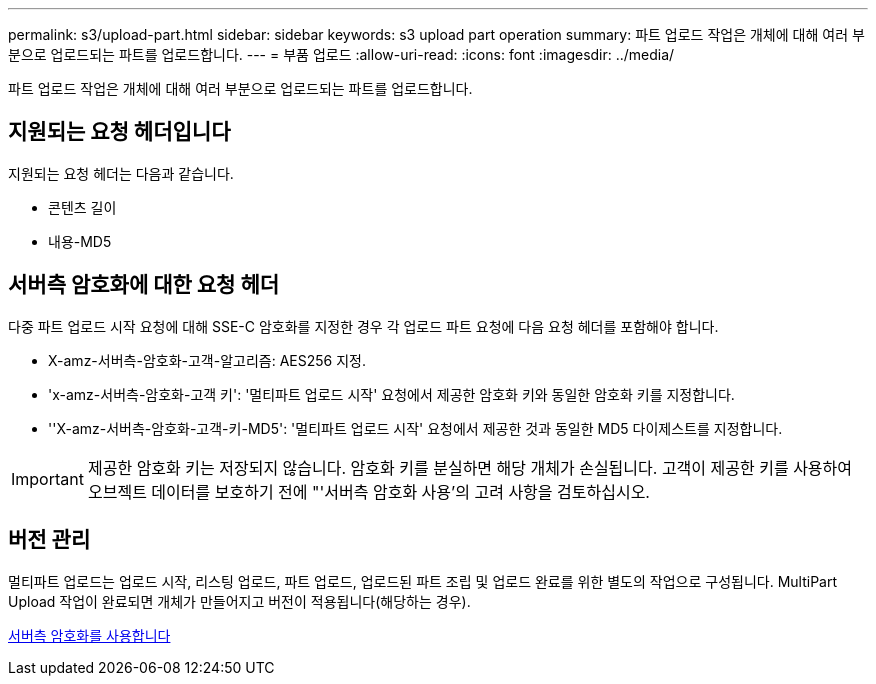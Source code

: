 ---
permalink: s3/upload-part.html 
sidebar: sidebar 
keywords: s3 upload part operation 
summary: 파트 업로드 작업은 개체에 대해 여러 부분으로 업로드되는 파트를 업로드합니다. 
---
= 부품 업로드
:allow-uri-read: 
:icons: font
:imagesdir: ../media/


[role="lead"]
파트 업로드 작업은 개체에 대해 여러 부분으로 업로드되는 파트를 업로드합니다.



== 지원되는 요청 헤더입니다

지원되는 요청 헤더는 다음과 같습니다.

* 콘텐츠 길이
* 내용-MD5




== 서버측 암호화에 대한 요청 헤더

다중 파트 업로드 시작 요청에 대해 SSE-C 암호화를 지정한 경우 각 업로드 파트 요청에 다음 요청 헤더를 포함해야 합니다.

* X-amz-서버측-암호화-고객-알고리즘: AES256 지정.
* 'x-amz-서버측-암호화-고객 키': '멀티파트 업로드 시작' 요청에서 제공한 암호화 키와 동일한 암호화 키를 지정합니다.
* ''X-amz-서버측-암호화-고객-키-MD5': '멀티파트 업로드 시작' 요청에서 제공한 것과 동일한 MD5 다이제스트를 지정합니다.



IMPORTANT: 제공한 암호화 키는 저장되지 않습니다. 암호화 키를 분실하면 해당 개체가 손실됩니다. 고객이 제공한 키를 사용하여 오브젝트 데이터를 보호하기 전에 "'서버측 암호화 사용'의 고려 사항을 검토하십시오.



== 버전 관리

멀티파트 업로드는 업로드 시작, 리스팅 업로드, 파트 업로드, 업로드된 파트 조립 및 업로드 완료를 위한 별도의 작업으로 구성됩니다. MultiPart Upload 작업이 완료되면 개체가 만들어지고 버전이 적용됩니다(해당하는 경우).

xref:using-server-side-encryption.adoc[서버측 암호화를 사용합니다]
